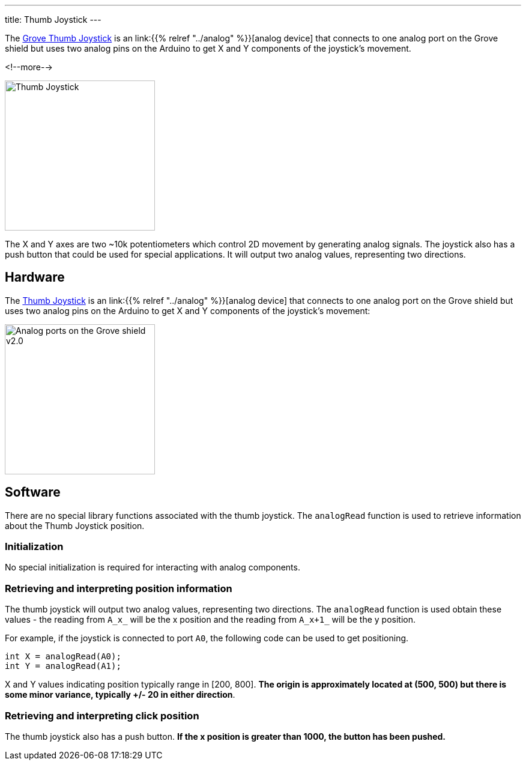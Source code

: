 
---
title: Thumb Joystick
---

The
http://wiki.seeedstudio.com/Grove-Thumb_Joystick/[Grove Thumb Joystick]
is an link:{{% relref "../analog" %}}[analog device] that connects to one analog port on the Grove shield but uses two analog pins on the Arduino to get X and Y components of the joystick's movement.

<!--more-->

image::thumb-joystick.jpeg[Thumb Joystick, width=250]

The X and Y axes are two ~10k potentiometers which control 2D movement by generating analog signals. The joystick also has a push button that could be used for special applications. It will output two analog values, representing two directions.

== Hardware

The
http://wiki.seeedstudio.com/Grove-Thumb_Joystick/[Thumb Joystick]
is an link:{{% relref "../analog" %}}[analog device] that connects to one analog port on the Grove shield but uses two analog pins on the Arduino to get X and Y components of the joystick's movement:

image::../shield-analog.png[Analog ports on the Grove shield v2.0, height=250]


== Software

There are no special library functions associated with the thumb joystick. The `analogRead` function is used to retrieve information about the Thumb Joystick position. 

=== Initialization

No special initialization is required for interacting with analog components.

=== Retrieving and interpreting position information

The thumb joystick will output two analog values, representing two directions. The `analogRead` function is used obtain these values - the reading from `A_x_` will be the x position and the reading from `A_x+1_` will be the y position.  

For example, if the joystick is connected to port `A0`, the following code can be used to get positioning.

[source, language=C++]
----
int X = analogRead(A0);
int Y = analogRead(A1); 
----

X and Y values indicating position typically range in [200, 800]. *The origin is approximately located at (500, 500) but there is some minor variance, typically +/- 20 in either direction*.

=== Retrieving and interpreting click position

The thumb joystick also has a push button. *If the x position is greater than 1000, the button has been pushed.*
